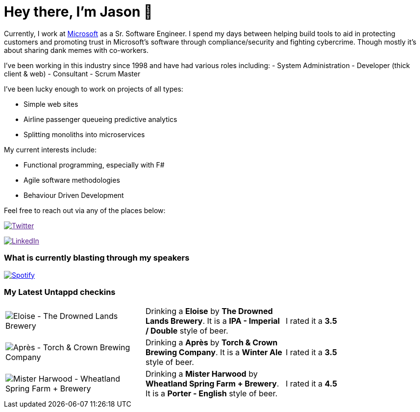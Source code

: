 ﻿# Hey there, I'm Jason 👋

Currently, I work at https://microsoft.com[Microsoft] as a Sr. Software Engineer. I spend my days between helping build tools to aid in protecting customers and promoting trust in Microsoft's software through compliance/security and fighting cybercrime. Though mostly it's about sharing dank memes with co-workers. 

I've been working in this industry since 1998 and have had various roles including: 
- System Administration
- Developer (thick client & web)
- Consultant
- Scrum Master

I've been lucky enough to work on projects of all types:

- Simple web sites
- Airline passenger queueing predictive analytics
- Splitting monoliths into microservices

My current interests include:

- Functional programming, especially with F#
- Agile software methodologies
- Behaviour Driven Development

Feel free to reach out via any of the places below:

image:https://img.shields.io/twitter/follow/jtucker?style=flat-square&color=blue["Twitter",link="https://twitter.com/jtucker]

image:https://img.shields.io/badge/LinkedIn-Let's%20Connect-blue["LinkedIn",link="https://linkedin.com/in/jatucke]

### What is currently blasting through my speakers

image:https://spotify-github-profile.vercel.app/api/view?uid=soulposition&cover_image=true&theme=novatorem&bar_color=c43c3c&bar_color_cover=true["Spotify",link="https://github.com/kittinan/spotify-github-profile"]

### My Latest Untappd checkins

|====
// untappd beer
| image:https://assets.untappd.com/photos/2023_12_16/c0c7e949f9a8fc5a83bd0a01c00dfd39_200x200.jpg[Eloise - The Drowned Lands Brewery] | Drinking a *Eloise* by *The Drowned Lands Brewery*. It is a *IPA - Imperial / Double* style of beer. | I rated it a *3.5*
| image:https://assets.untappd.com/photos/2023_12_09/fe1698aea52e0228ea5cef353b01c3eb_200x200.jpg[Après - Torch & Crown Brewing Company] | Drinking a *Après* by *Torch & Crown Brewing Company*. It is a *Winter Ale* style of beer. | I rated it a *3.5*
| image:https://assets.untappd.com/photos/2023_12_09/5fa55ba218a8c3eef4107f0528beb6bc_200x200.jpg[Mister Harwood - Wheatland Spring Farm + Brewery] | Drinking a *Mister Harwood* by *Wheatland Spring Farm + Brewery*. It is a *Porter - English* style of beer. | I rated it a *4.5*
// untappd end
